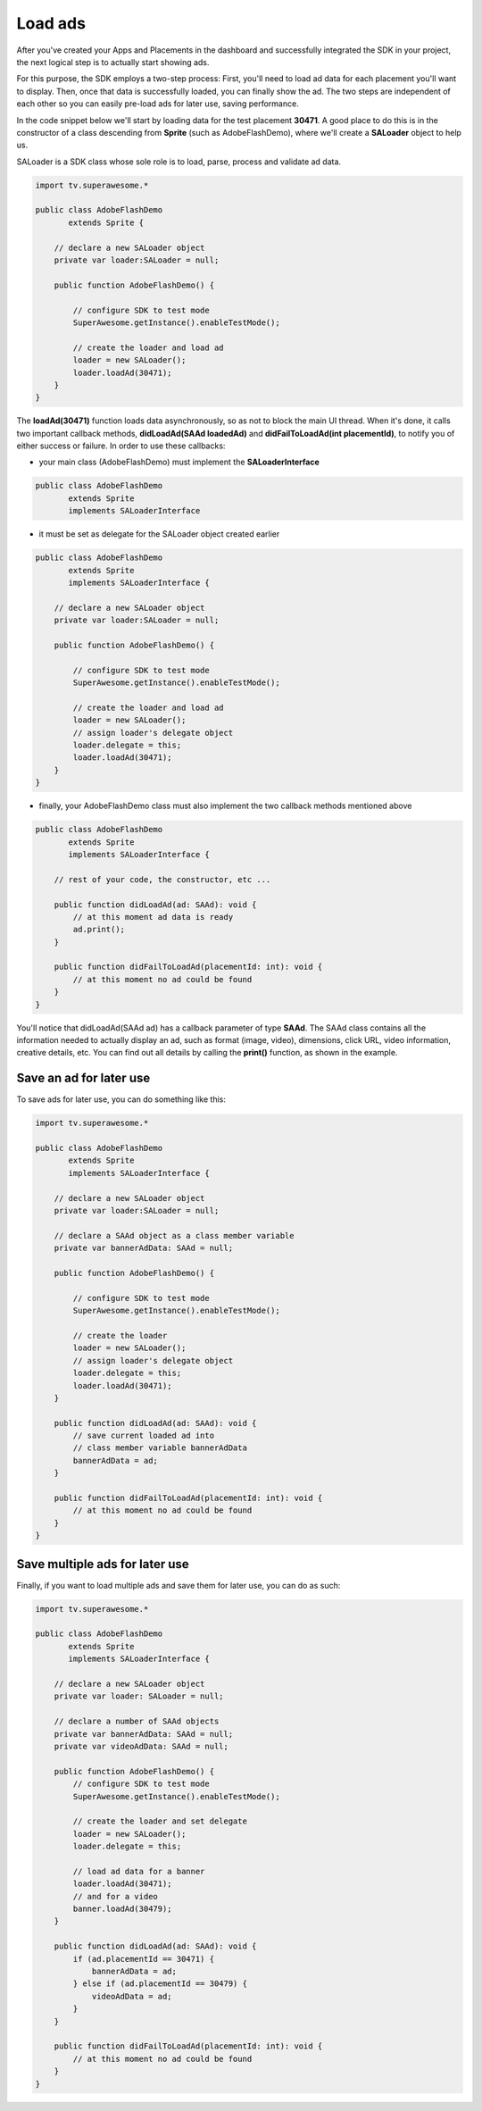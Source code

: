 Load ads
========

After you've created your Apps and Placements in the dashboard and successfully integrated the SDK in your project,
the next logical step is to actually start showing ads.

For this purpose, the SDK employs a two-step process:
First, you'll need to load ad data for each placement you'll want to display.
Then, once that data is successfully loaded, you can finally show the ad.
The two steps are independent of each other so you can easily pre-load ads for later use, saving performance.

In the code snippet below we'll start by loading data for the test placement **30471**.
A good place to do this is in the constructor of a class descending from **Sprite** (such as AdobeFlashDemo), where
we'll create a **SALoader** object to help us.

SALoader is a SDK class whose sole role is to load, parse, process and validate ad data.

.. code-block:: actionscript

    import tv.superawesome.*

    public class AdobeFlashDemo
           extends Sprite {

        // declare a new SALoader object
        private var loader:SALoader = null;

        public function AdobeFlashDemo() {

            // configure SDK to test mode
            SuperAwesome.getInstance().enableTestMode();

            // create the loader and load ad
            loader = new SALoader();
            loader.loadAd(30471);
        }
    }

The **loadAd(30471)** function loads data asynchronously, so as not to block the main UI thread.
When it's done, it calls two important callback methods, **didLoadAd(SAAd loadedAd)** and **didFailToLoadAd(int placementId)**,
to notify you of either success or failure.
In order to use these callbacks:

* your main class (AdobeFlashDemo) must implement the **SALoaderInterface**

.. code-block:: actionscript

    public class AdobeFlashDemo
           extends Sprite
           implements SALoaderInterface

* it must be set as delegate for the SALoader object created earlier

.. code-block:: actionscript

    public class AdobeFlashDemo
           extends Sprite
           implements SALoaderInterface {

        // declare a new SALoader object
        private var loader:SALoader = null;

        public function AdobeFlashDemo() {

            // configure SDK to test mode
            SuperAwesome.getInstance().enableTestMode();

            // create the loader and load ad
            loader = new SALoader();
            // assign loader's delegate object
            loader.delegate = this;
            loader.loadAd(30471);
        }
    }

* finally, your AdobeFlashDemo class must also implement the two callback methods mentioned above

.. code-block:: actionscript

    public class AdobeFlashDemo
           extends Sprite
           implements SALoaderInterface {

        // rest of your code, the constructor, etc ...

        public function didLoadAd(ad: SAAd): void {
            // at this moment ad data is ready
            ad.print();
        }

        public function didFailToLoadAd(placementId: int): void {
            // at this moment no ad could be found
        }
    }

You'll notice that didLoadAd(SAAd ad) has a callback parameter of type **SAAd**. The SAAd class contains all the information needed to
actually display an ad, such as format (image, video), dimensions, click URL, video information, creative details, etc.
You can find out all details by calling the **print()** function, as shown in the example.

Save an ad for later use
^^^^^^^^^^^^^^^^^^^^^^^^

To save ads for later use, you can do something like this:

.. code-block:: actionscript

    import tv.superawesome.*

    public class AdobeFlashDemo
           extends Sprite
           implements SALoaderInterface {

        // declare a new SALoader object
        private var loader:SALoader = null;

        // declare a SAAd object as a class member variable
        private var bannerAdData: SAAd = null;

        public function AdobeFlashDemo() {

            // configure SDK to test mode
            SuperAwesome.getInstance().enableTestMode();

            // create the loader
            loader = new SALoader();
            // assign loader's delegate object
            loader.delegate = this;
            loader.loadAd(30471);
        }

        public function didLoadAd(ad: SAAd): void {
            // save current loaded ad into
            // class member variable bannerAdData
            bannerAdData = ad;
        }

        public function didFailToLoadAd(placementId: int): void {
            // at this moment no ad could be found
        }
    }

Save multiple ads for later use
^^^^^^^^^^^^^^^^^^^^^^^^^^^^^^^

Finally, if you want to load multiple ads and save them for later use, you can do as such:

.. code-block:: actionscript

    import tv.superawesome.*

    public class AdobeFlashDemo
           extends Sprite
           implements SALoaderInterface {

        // declare a new SALoader object
        private var loader: SALoader = null;

        // declare a number of SAAd objects
        private var bannerAdData: SAAd = null;
        private var videoAdData: SAAd = null;

        public function AdobeFlashDemo() {
            // configure SDK to test mode
            SuperAwesome.getInstance().enableTestMode();

            // create the loader and set delegate
            loader = new SALoader();
            loader.delegate = this;

            // load ad data for a banner
            loader.loadAd(30471);
            // and for a video
            banner.loadAd(30479);
        }

        public function didLoadAd(ad: SAAd): void {
            if (ad.placementId == 30471) {
                bannerAdData = ad;
            } else if (ad.placementId == 30479) {
                videoAdData = ad;
            }
        }

        public function didFailToLoadAd(placementId: int): void {
            // at this moment no ad could be found
        }
    }
